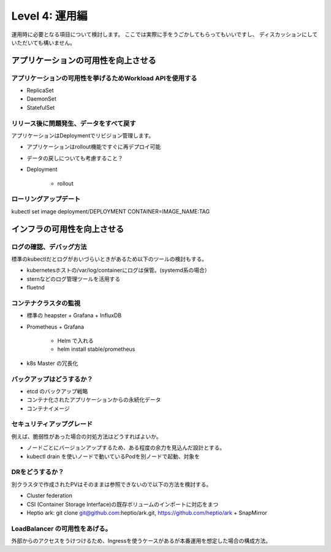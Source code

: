 =============================================================
Level 4: 運用編
=============================================================

運用時に必要となる項目について検討します。
ここでは実際に手をうごかしてもらってもいいですし、
ディスカッションにしていただいても構いません。

アプリケーションの可用性を向上させる
=============================================================

アプリケーションの可用性を挙げるためWorkload APIを使用する
-------------------------------------------------------------

* ReplicaSet
* DaemonSet
* StatefulSet

リリース後に問題発生、データをすべて戻す
-------------------------------------------------------------

アプリケーションはDeploymentでリビジョン管理します。

* アプリケーションはrollout機能ですぐに再デプロイ可能
* データの戻しについても考慮すること？

* Deployment

    * rollout

ローリングアップデート
-------------------------------------------------------------

kubectl set image deployment/DEPLOYMENT CONTAINER=IMAGE_NAME:TAG


インフラの可用性を向上させる
=============================================================


ログの確認、デバッグ方法
-------------------------------------------------------------

標準のkubectlだとログがおいづらいときがあるため以下のツールの検討もする。

* kubernetesホストの/var/log/containerにログは保管。(systemd系の場合）
* sternなどのログ管理ツールを活用する
* fluetnd

コンテナクラスタの監視
-------------------------------------------------------------

* 標準の heapster + Grafana + InfluxDB
* Prometheus + Grafana

    * Helm で入れる
    *  helm install stable/prometheus

* k8s Master の冗長化

バックアップはどうするか？
-------------------------------------------------------------

* etcd のバックアップ戦略
* コンテナ化されたアプリケーションからの永続化データ
* コンテナイメージ

セキュリティアップグレード
-------------------------------------------------------------

例えば、脆弱性があった場合の対処方法はどうすればよいか。

* ノードごとにバージョンアップするため、ある程度の余力を見込んだ設計とする。
* kubectl drain を使いノードで動いているPodを別ノードで起動、対象を

DRをどうするか？
-------------------------------------------------------------

別クラスタで作成されたPVはそのままは参照できないので以下の方法を検討する。

* Cluster federation
* CSI (Container Storage Interface)の既存ボリュームのインポートに対応をまつ
* Heptio ark: git clone git@github.com:heptio/ark.git, https://github.com/heptio/ark + SnapMirror


LoadBalancer の可用性をあげる。
-------------------------------------------------------------

外部からのアクセスをうけつけるため、Ingressを使うケースがあるが本番運用を想定した場合の構成方法。